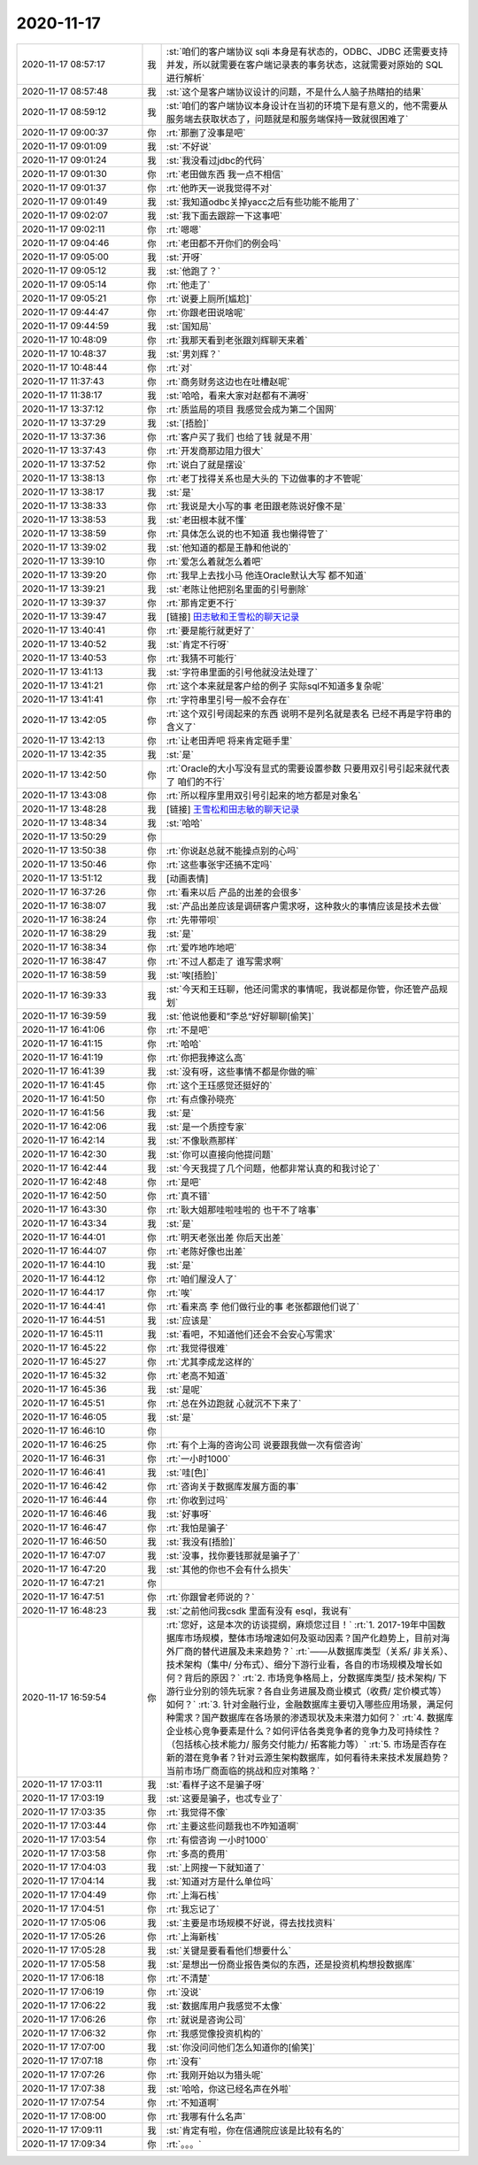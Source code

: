 2020-11-17
-------------

.. list-table::
   :widths: 25, 1, 60

   * - 2020-11-17 08:57:17
     - 我
     - :st:`咱们的客户端协议 sqli 本身是有状态的，ODBC、JDBC 还需要支持并发，所以就需要在客户端记录表的事务状态，这就需要对原始的 SQL 进行解析`
   * - 2020-11-17 08:57:48
     - 我
     - :st:`这个是客户端协议设计的问题，不是什么人脑子热瞎拍的结果`
   * - 2020-11-17 08:59:12
     - 我
     - :st:`咱们的客户端协议本身设计在当初的环境下是有意义的，他不需要从服务端去获取状态了，问题就是和服务端保持一致就很困难了`
   * - 2020-11-17 09:00:37
     - 你
     - :rt:`那删了没事是吧`
   * - 2020-11-17 09:01:09
     - 我
     - :st:`不好说`
   * - 2020-11-17 09:01:24
     - 我
     - :st:`我没看过jdbc的代码`
   * - 2020-11-17 09:01:30
     - 你
     - :rt:`老田做东西  我一点不相信`
   * - 2020-11-17 09:01:37
     - 你
     - :rt:`他昨天一说我觉得不对`
   * - 2020-11-17 09:01:49
     - 我
     - :st:`我知道odbc关掉yacc之后有些功能不能用了`
   * - 2020-11-17 09:02:07
     - 我
     - :st:`我下面去跟踪一下这事吧`
   * - 2020-11-17 09:02:11
     - 你
     - :rt:`嗯嗯`
   * - 2020-11-17 09:04:46
     - 你
     - :rt:`老田都不开你们的例会吗`
   * - 2020-11-17 09:05:00
     - 我
     - :st:`开呀`
   * - 2020-11-17 09:05:12
     - 我
     - :st:`他跑了？`
   * - 2020-11-17 09:05:14
     - 你
     - :rt:`他走了`
   * - 2020-11-17 09:05:21
     - 你
     - :rt:`说要上厕所[尴尬]`
   * - 2020-11-17 09:44:47
     - 你
     - :rt:`你跟老田说啥呢`
   * - 2020-11-17 09:44:59
     - 我
     - :st:`国知局`
   * - 2020-11-17 10:48:09
     - 你
     - :rt:`我那天看到老张跟刘辉聊天来着`
   * - 2020-11-17 10:48:37
     - 我
     - :st:`男刘辉？`
   * - 2020-11-17 10:48:44
     - 你
     - :rt:`对`
   * - 2020-11-17 11:37:43
     - 你
     - :rt:`商务财务这边也在吐槽赵呢`
   * - 2020-11-17 11:38:17
     - 我
     - :st:`哈哈，看来大家对赵都有不满呀`
   * - 2020-11-17 13:37:12
     - 你
     - :rt:`质监局的项目 我感觉会成为第二个国网`
   * - 2020-11-17 13:37:29
     - 我
     - :st:`[捂脸]`
   * - 2020-11-17 13:37:36
     - 你
     - :rt:`客户买了我们 也给了钱 就是不用`
   * - 2020-11-17 13:37:43
     - 你
     - :rt:`开发商那边阻力很大`
   * - 2020-11-17 13:37:52
     - 你
     - :rt:`说白了就是摆设`
   * - 2020-11-17 13:38:13
     - 你
     - :rt:`老丁找得关系也是大头的 下边做事的才不管呢`
   * - 2020-11-17 13:38:17
     - 我
     - :st:`是`
   * - 2020-11-17 13:38:33
     - 你
     - :rt:`我说是大小写的事 老田跟老陈说好像不是`
   * - 2020-11-17 13:38:53
     - 我
     - :st:`老田根本就不懂`
   * - 2020-11-17 13:38:59
     - 你
     - :rt:`具体怎么说的也不知道 我也懒得管了`
   * - 2020-11-17 13:39:02
     - 我
     - :st:`他知道的都是王静和他说的`
   * - 2020-11-17 13:39:10
     - 你
     - :rt:`爱怎么着就怎么着吧`
   * - 2020-11-17 13:39:20
     - 你
     - :rt:`我早上去找小马 他连Oracle默认大写 都不知道`
   * - 2020-11-17 13:39:21
     - 我
     - :st:`老陈让他把别名里面的引号删除`
   * - 2020-11-17 13:39:37
     - 你
     - :rt:`那肯定更不行`
   * - 2020-11-17 13:39:47
     - 我
     - [链接] `田志敏和王雪松的聊天记录 <https://support.weixin.qq.com/cgi-bin/mmsupport-bin/readtemplate?t=page/favorite_record__w_unsupport>`_
   * - 2020-11-17 13:40:41
     - 你
     - :rt:`要是能行就更好了`
   * - 2020-11-17 13:40:52
     - 我
     - :st:`肯定不行呀`
   * - 2020-11-17 13:40:53
     - 你
     - :rt:`我猜不可能行`
   * - 2020-11-17 13:41:13
     - 我
     - :st:`字符串里面的引号他就没法处理了`
   * - 2020-11-17 13:41:21
     - 你
     - :rt:`这个本来就是客户给的例子 实际sql不知道多复杂呢`
   * - 2020-11-17 13:41:41
     - 你
     - :rt:`字符串里引号一般不会存在`
   * - 2020-11-17 13:42:05
     - 你
     - :rt:`这个双引号阔起来的东西 说明不是列名就是表名 已经不再是字符串的含义了`
   * - 2020-11-17 13:42:13
     - 你
     - :rt:`让老田弄吧 将来肯定砸手里`
   * - 2020-11-17 13:42:35
     - 我
     - :st:`是`
   * - 2020-11-17 13:42:50
     - 你
     - :rt:`Oracle的大小写没有显式的需要设置参数 只要用双引号引起来就代表了 咱们的不行`
   * - 2020-11-17 13:43:08
     - 你
     - :rt:`所以程序里用双引号引起来的地方都是对象名`
   * - 2020-11-17 13:48:28
     - 我
     - [链接] `王雪松和田志敏的聊天记录 <https://support.weixin.qq.com/cgi-bin/mmsupport-bin/readtemplate?t=page/favorite_record__w_unsupport>`_
   * - 2020-11-17 13:48:34
     - 我
     - :st:`哈哈`
   * - 2020-11-17 13:50:29
     - 你
     - .. image:: /images/371146.jpg
          :width: 100px
   * - 2020-11-17 13:50:38
     - 你
     - :rt:`你说赵总就不能操点别的心吗`
   * - 2020-11-17 13:50:46
     - 你
     - :rt:`这些事张宇还搞不定吗`
   * - 2020-11-17 13:51:12
     - 我
     - [动画表情]
   * - 2020-11-17 16:37:26
     - 你
     - :rt:`看来以后 产品的出差的会很多`
   * - 2020-11-17 16:38:07
     - 我
     - :st:`产品出差应该是调研客户需求呀，这种救火的事情应该是技术去做`
   * - 2020-11-17 16:38:24
     - 你
     - :rt:`先带带呗`
   * - 2020-11-17 16:38:29
     - 我
     - :st:`是`
   * - 2020-11-17 16:38:34
     - 你
     - :rt:`爱咋地咋地吧`
   * - 2020-11-17 16:38:47
     - 你
     - :rt:`不过人都走了 谁写需求啊`
   * - 2020-11-17 16:38:59
     - 我
     - :st:`唉[捂脸]`
   * - 2020-11-17 16:39:33
     - 我
     - :st:`今天和王珏聊，他还问需求的事情呢，我说都是你管，你还管产品规划`
   * - 2020-11-17 16:39:59
     - 我
     - :st:`他说他要和”李总“好好聊聊[偷笑]`
   * - 2020-11-17 16:41:06
     - 你
     - :rt:`不是吧`
   * - 2020-11-17 16:41:15
     - 你
     - :rt:`哈哈`
   * - 2020-11-17 16:41:19
     - 你
     - :rt:`你把我捧这么高`
   * - 2020-11-17 16:41:39
     - 我
     - :st:`没有呀，这些事情不都是你做的嘛`
   * - 2020-11-17 16:41:45
     - 你
     - :rt:`这个王珏感觉还挺好的`
   * - 2020-11-17 16:41:50
     - 你
     - :rt:`有点像孙晓亮`
   * - 2020-11-17 16:41:56
     - 我
     - :st:`是`
   * - 2020-11-17 16:42:06
     - 我
     - :st:`是一个质控专家`
   * - 2020-11-17 16:42:14
     - 我
     - :st:`不像耿燕那样`
   * - 2020-11-17 16:42:30
     - 我
     - :st:`你可以直接向他提问题`
   * - 2020-11-17 16:42:44
     - 我
     - :st:`今天我提了几个问题，他都非常认真的和我讨论了`
   * - 2020-11-17 16:42:48
     - 你
     - :rt:`是吧`
   * - 2020-11-17 16:42:50
     - 你
     - :rt:`真不错`
   * - 2020-11-17 16:43:30
     - 你
     - :rt:`耿大姐那哇啦哇啦的 也干不了啥事`
   * - 2020-11-17 16:43:34
     - 我
     - :st:`是`
   * - 2020-11-17 16:44:01
     - 你
     - :rt:`明天老张出差 你后天出差`
   * - 2020-11-17 16:44:07
     - 你
     - :rt:`老陈好像也出差`
   * - 2020-11-17 16:44:10
     - 我
     - :st:`是`
   * - 2020-11-17 16:44:12
     - 你
     - :rt:`咱们屋没人了`
   * - 2020-11-17 16:44:17
     - 你
     - :rt:`唉`
   * - 2020-11-17 16:44:41
     - 你
     - :rt:`看来高 李 他们做行业的事 老张都跟他们说了`
   * - 2020-11-17 16:44:51
     - 我
     - :st:`应该是`
   * - 2020-11-17 16:45:11
     - 我
     - :st:`看吧，不知道他们还会不会安心写需求`
   * - 2020-11-17 16:45:22
     - 你
     - :rt:`我觉得很难`
   * - 2020-11-17 16:45:27
     - 你
     - :rt:`尤其李成龙这样的`
   * - 2020-11-17 16:45:32
     - 你
     - :rt:`老高不知道`
   * - 2020-11-17 16:45:36
     - 我
     - :st:`是呢`
   * - 2020-11-17 16:45:51
     - 你
     - :rt:`总在外边跑就 心就沉不下来了`
   * - 2020-11-17 16:46:05
     - 我
     - :st:`是`
   * - 2020-11-17 16:46:10
     - 你
     - .. image:: /images/371188.jpg
          :width: 100px
   * - 2020-11-17 16:46:25
     - 你
     - :rt:`有个上海的咨询公司 说要跟我做一次有偿咨询`
   * - 2020-11-17 16:46:31
     - 你
     - :rt:`一小时1000`
   * - 2020-11-17 16:46:41
     - 我
     - :st:`哇[色]`
   * - 2020-11-17 16:46:42
     - 你
     - :rt:`咨询关于数据库发展方面的事`
   * - 2020-11-17 16:46:44
     - 你
     - :rt:`你收到过吗`
   * - 2020-11-17 16:46:46
     - 我
     - :st:`好事呀`
   * - 2020-11-17 16:46:47
     - 你
     - :rt:`我怕是骗子`
   * - 2020-11-17 16:46:50
     - 我
     - :st:`我没有[捂脸]`
   * - 2020-11-17 16:47:07
     - 我
     - :st:`没事，找你要钱那就是骗子了`
   * - 2020-11-17 16:47:20
     - 我
     - :st:`其他的你也不会有什么损失`
   * - 2020-11-17 16:47:21
     - 你
     - .. image:: /images/371199.jpg
          :width: 100px
   * - 2020-11-17 16:47:51
     - 你
     - :rt:`你跟曾老师说的？`
   * - 2020-11-17 16:48:23
     - 我
     - :st:`之前他问我csdk 里面有没有 esql，我说有`
   * - 2020-11-17 16:59:54
     - 你
     - :rt:`您好，这是本次的访谈提纲，麻烦您过目！`
       :rt:`1. 2017-19年中国数据库市场规模，整体市场增速如何及驱动因素？国产化趋势上，目前对海外厂商的替代进展及未来趋势？`
       :rt:`——从数据库类型（关系/ 非关系）、技术架构（集中/ 分布式）、细分下游行业看，各自的市场规模及增长如何？背后的原因？`
       :rt:`2. 市场竞争格局上，分数据库类型/ 技术架构/ 下游行业分别的领先玩家？各自业务进展及商业模式（收费/ 定价模式等）如何？`
       :rt:`3. 针对金融行业，金融数据库主要切入哪些应用场景，满足何种需求？国产数据库在各场景的渗透现状及未来潜力如何？`
       :rt:`4. 数据库企业核心竞争要素是什么？如何评估各类竞争者的竞争力及可持续性？（包括核心技术能力/ 服务交付能力/ 拓客能力等）`
       :rt:`5. 市场是否存在新的潜在竞争者？针对云源生架构数据库，如何看待未来技术发展趋势？当前市场厂商面临的挑战和应对策略？`
   * - 2020-11-17 17:03:11
     - 我
     - :st:`看样子这不是骗子呀`
   * - 2020-11-17 17:03:19
     - 我
     - :st:`这要是骗子，也忒专业了`
   * - 2020-11-17 17:03:35
     - 你
     - :rt:`我觉得不像`
   * - 2020-11-17 17:03:44
     - 你
     - :rt:`主要这些问题我也不咋知道啊`
   * - 2020-11-17 17:03:54
     - 你
     - :rt:`有偿咨询 一小时1000`
   * - 2020-11-17 17:03:58
     - 你
     - :rt:`多高的费用`
   * - 2020-11-17 17:04:03
     - 我
     - :st:`上网搜一下就知道了`
   * - 2020-11-17 17:04:14
     - 我
     - :st:`知道对方是什么单位吗`
   * - 2020-11-17 17:04:49
     - 你
     - :rt:`上海石栈`
   * - 2020-11-17 17:04:51
     - 你
     - :rt:`我忘记了`
   * - 2020-11-17 17:05:06
     - 我
     - :st:`主要是市场规模不好说，得去找找资料`
   * - 2020-11-17 17:05:26
     - 你
     - :rt:`上海新栈`
   * - 2020-11-17 17:05:28
     - 我
     - :st:`关键是要看看他们想要什么`
   * - 2020-11-17 17:05:58
     - 我
     - :st:`是想出一份商业报告类似的东西，还是投资机构想投数据库`
   * - 2020-11-17 17:06:18
     - 你
     - :rt:`不清楚`
   * - 2020-11-17 17:06:19
     - 你
     - :rt:`没说`
   * - 2020-11-17 17:06:22
     - 我
     - :st:`数据库用户我感觉不太像`
   * - 2020-11-17 17:06:26
     - 你
     - :rt:`就说是咨询公司`
   * - 2020-11-17 17:06:32
     - 你
     - :rt:`我感觉像投资机构的`
   * - 2020-11-17 17:07:00
     - 我
     - :st:`你没问问他们怎么知道你的[偷笑]`
   * - 2020-11-17 17:07:18
     - 你
     - :rt:`没有`
   * - 2020-11-17 17:07:26
     - 你
     - :rt:`我刚开始以为猎头呢`
   * - 2020-11-17 17:07:38
     - 我
     - :st:`哈哈，你这已经名声在外啦`
   * - 2020-11-17 17:07:54
     - 你
     - :rt:`不知道啊`
   * - 2020-11-17 17:08:00
     - 你
     - :rt:`我哪有什么名声`
   * - 2020-11-17 17:09:11
     - 我
     - :st:`肯定有啦，你在信通院应该是比较有名的`
   * - 2020-11-17 17:09:34
     - 你
     - :rt:`。。。`